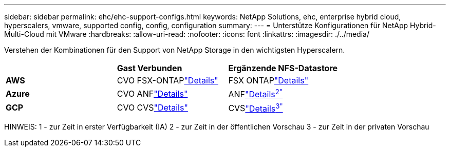 ---
sidebar: sidebar 
permalink: ehc/ehc-support-configs.html 
keywords: NetApp Solutions, ehc, enterprise hybrid cloud, hyperscalers, vmware, supported config, config, configuration 
summary:  
---
= Unterstütze Konfigurationen für NetApp Hybrid-Multi-Cloud mit VMware
:hardbreaks:
:allow-uri-read: 
:nofooter: 
:icons: font
:linkattrs: 
:imagesdir: ./../media/


[role="lead"]
Verstehen der Kombinationen für den Support von NetApp Storage in den wichtigsten Hyperscalern.

|===


|  | *Gast Verbunden* | *Ergänzende NFS-Datastore* 


| *AWS* | CVO FSX-ONTAPlink:aws/aws-guest.html["Details"] | FSX ONTAPlink:aws/aws-native-overview.html["Details"] 


| *Azure* | CVO ANFlink:azure/azure-guest.html["Details"] | ANFlink:azure/azure-native-overview.html["Details^2"^] 


| *GCP* | CVO CVSlink:gcp/gcp-guest.html["Details"] | CVSlink:https://www.netapp.com/google-cloud/google-cloud-vmware-engine-registration/["Details^3"^] 
|===
HINWEIS: 1 - zur Zeit in erster Verfügbarkeit (IA) 2 - zur Zeit in der öffentlichen Vorschau 3 - zur Zeit in der privaten Vorschau
